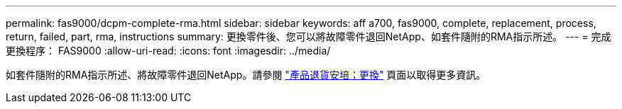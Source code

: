 ---
permalink: fas9000/dcpm-complete-rma.html 
sidebar: sidebar 
keywords: aff a700, fas9000, complete, replacement, process, return, failed, part, rma, instructions 
summary: 更換零件後、您可以將故障零件退回NetApp、如套件隨附的RMA指示所述。 
---
= 完成更換程序： FAS9000
:allow-uri-read: 
:icons: font
:imagesdir: ../media/


[role="lead"]
如套件隨附的RMA指示所述、將故障零件退回NetApp。請參閱 https://mysupport.netapp.com/site/info/rma["產品退貨安培；更換"] 頁面以取得更多資訊。
